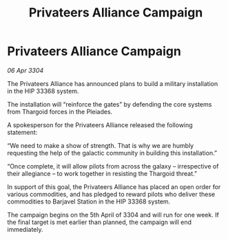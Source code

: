 :PROPERTIES:
:ID:       eba57217-d63e-4c4c-81dd-3291eff3137f
:END:
#+title: Privateers Alliance Campaign
#+filetags: :Thargoid:3304:galnet:

* Privateers Alliance Campaign

/06 Apr 3304/

The Privateers Alliance has announced plans to build a military installation in the HIP 33368 system. 

The installation will “reinforce the gates” by defending the core systems from Thargoid forces in the Pleiades. 

A spokesperson for the Privateers Alliance released the following statement: 

“We need to make a show of strength. That is why we are humbly requesting the help of the galactic community in building this installation.” 

“Once complete, it will allow pilots from across the galaxy – irrespective of their allegiance – to work together in resisting the Thargoid threat.” 

In support of this goal, the Privateers Alliance has placed an open order for various commodities, and has pledged to reward pilots who deliver these commodities to Barjavel Station in the HIP 33368 system. 

The campaign begins on the 5th April of 3304 and will run for one week. If the final target is met earlier than planned, the campaign will end immediately.
